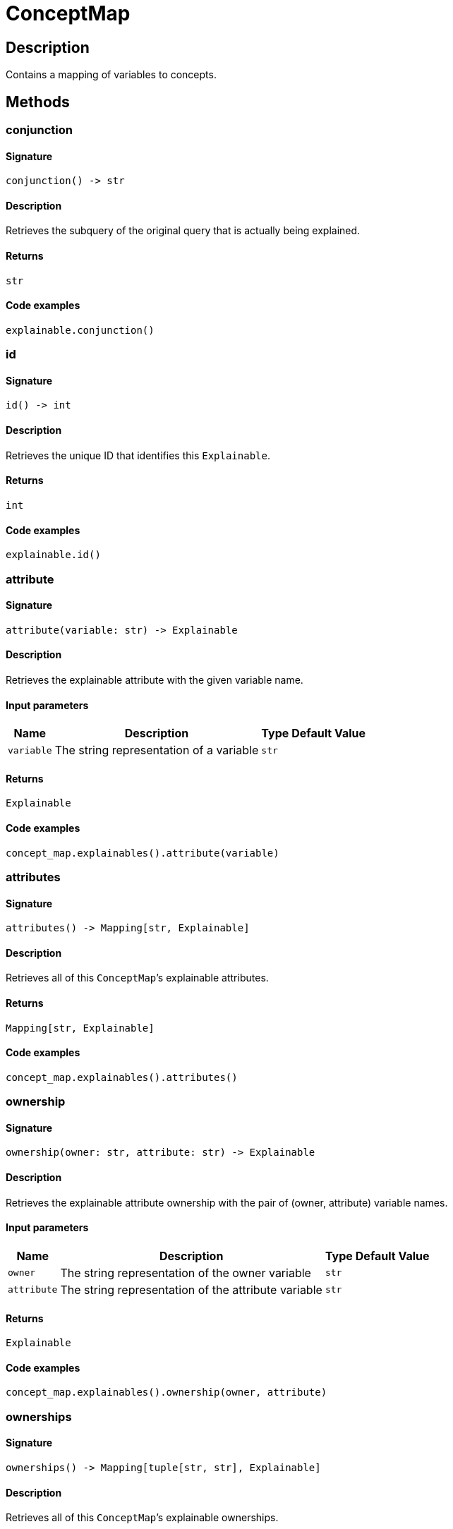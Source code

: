 [#_ConceptMap]
= ConceptMap

== Description

Contains a mapping of variables to concepts.

== Methods

// tag::methods[]
[#_conjunction]
=== conjunction

==== Signature

[source,python]
----
conjunction() -> str
----

==== Description

Retrieves the subquery of the original query that is actually being explained.

==== Returns

`str`

==== Code examples

[source,python]
----
explainable.conjunction()
----

[#_id]
=== id

==== Signature

[source,python]
----
id() -> int
----

==== Description

Retrieves the unique ID that identifies this ``Explainable``.

==== Returns

`int`

==== Code examples

[source,python]
----
explainable.id()
----

[#_attribute]
=== attribute

==== Signature

[source,python]
----
attribute(variable: str) -> Explainable
----

==== Description

Retrieves the explainable attribute with the given variable name.

==== Input parameters

[cols="~,~,~,~"]
[options="header"]
|===
|Name |Description |Type |Default Value
a| `variable` a| The string representation of a variable a| `str` a| 
|===

==== Returns

`Explainable`

==== Code examples

[source,python]
----
concept_map.explainables().attribute(variable)
----

[#_attributes]
=== attributes

==== Signature

[source,python]
----
attributes() -> Mapping[str, Explainable]
----

==== Description

Retrieves all of this ``ConceptMap``’s explainable attributes.

==== Returns

`Mapping[str, Explainable]`

==== Code examples

[source,python]
----
concept_map.explainables().attributes()
----

[#_ownership]
=== ownership

==== Signature

[source,python]
----
ownership(owner: str, attribute: str) -> Explainable
----

==== Description

Retrieves the explainable attribute ownership with the pair of (owner, attribute) variable names.

==== Input parameters

[cols="~,~,~,~"]
[options="header"]
|===
|Name |Description |Type |Default Value
a| `owner` a| The string representation of the owner variable a| `str` a| 
a| `attribute` a| The string representation of the attribute variable a| `str` a| 
|===

==== Returns

`Explainable`

==== Code examples

[source,python]
----
concept_map.explainables().ownership(owner, attribute)
----

[#_ownerships]
=== ownerships

==== Signature

[source,python]
----
ownerships() -> Mapping[tuple[str, str], Explainable]
----

==== Description

Retrieves all of this ``ConceptMap``’s explainable ownerships.

==== Returns

`Mapping[tuple[str, str], Explainable]`

==== Code examples

[source,python]
----
concept_map.explainables().ownerships()
----

[#_relation]
=== relation

==== Signature

[source,python]
----
relation(variable: str) -> Explainable
----

==== Description

Retrieves the explainable relation with the given variable name.

==== Input parameters

[cols="~,~,~,~"]
[options="header"]
|===
|Name |Description |Type |Default Value
a| `variable` a| The string representation of a variable a| `str` a| 
|===

==== Returns

`Explainable`

==== Code examples

[source,python]
----
concept_map.explainables().relation(variable)
----

[#_relations]
=== relations

==== Signature

[source,python]
----
relations() -> Mapping[str, Explainable]
----

==== Description

Retrieves all of this ``ConceptMap``’s explainable relations.

==== Returns

`Mapping[str, Explainable]`

==== Code examples

[source,python]
----
concept_map.explainables().relations()
----

[#_concepts]
=== concepts

==== Signature

[source,python]
----
concepts() -> Iterator[Concept]
----

==== Description

Produces an iterator over all concepts in this ``ConceptMap``.

==== Returns

`Iterator[Concept]`

==== Code examples

[source,python]
----
concept_map.concepts()
----

[#_explainables]
=== explainables

==== Signature

[source,python]
----
explainables() -> Explainables
----

==== Description

Gets the ``Explainables`` object for this ``ConceptMap``, exposing which of the concepts in this ``ConceptMap`` are explainable.

==== Returns

`Explainables`

==== Code examples

[source,python]
----
concept_map.explainables()
----

[#_get]
=== get

==== Signature

[source,python]
----
get(variable: str) -> Concept
----

==== Description

Retrieves a concept for a given variable name.

==== Input parameters

[cols="~,~,~,~"]
[options="header"]
|===
|Name |Description |Type |Default Value
a| `variable` a| The string representation of a variable a| `str` a| 
|===

==== Returns

`Concept`

==== Code examples

[source,python]
----
concept_map.get(variable)
----

[#_to_json]
=== to_json

==== Signature

[source,python]
----
to_json() -> Mapping[str, Mapping[str, str | int | float | bool]]
----

==== Description

Retrieves this ``ConceptMap`` as JSON.

==== Returns

`Mapping[str, Mapping[str, str | int | float | bool]]`

==== Code examples

[source,python]
----
concept_map.to_json()
----

[#_variables]
=== variables

==== Signature

[source,python]
----
variables() -> Iterator[str]
----

==== Description

Produces an iterator over all variables in this ``ConceptMap``.

==== Returns

`Iterator[str]`

==== Code examples

[source,python]
----
concept_map.variables()
----

// end::methods[]
